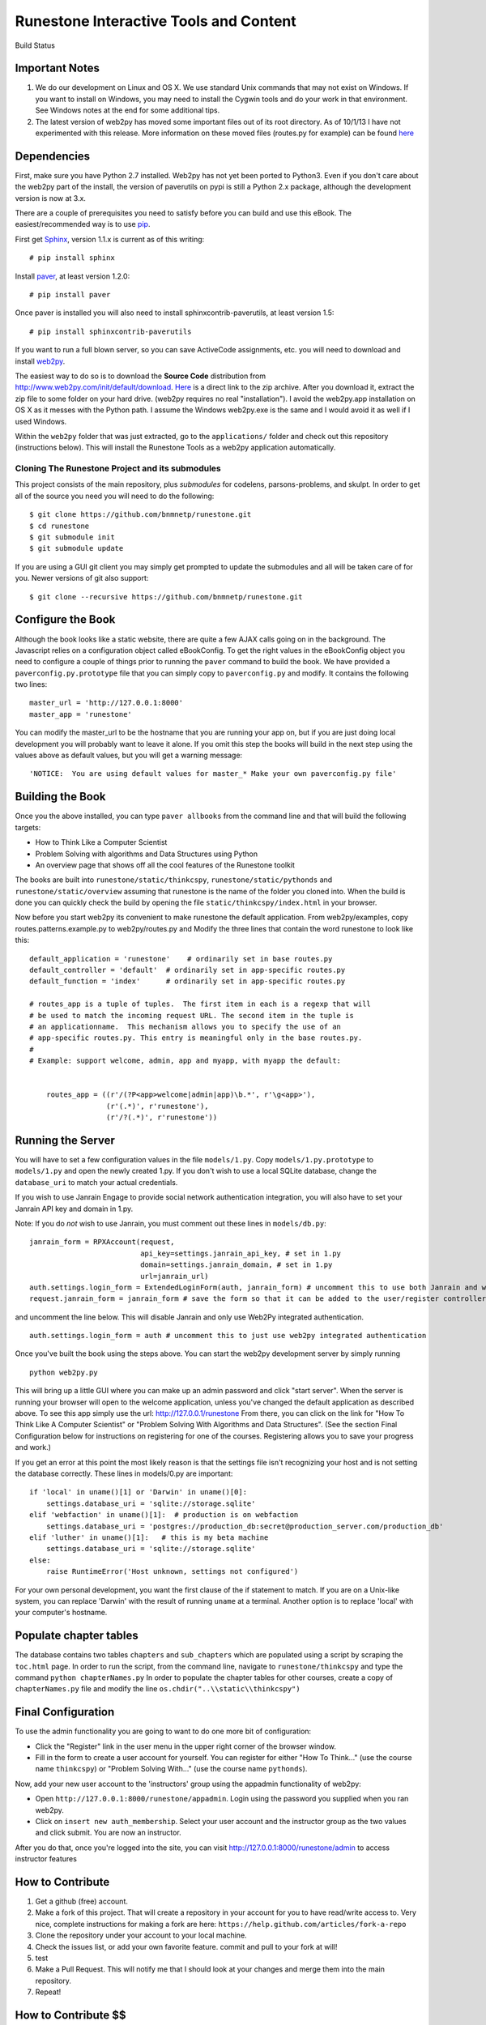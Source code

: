 Runestone Interactive Tools and Content
=======================================


.. |buildstatus| image:: https://drone.io/github.com/bnmnetp/runestone/status.png

Build Status |buildstatus|

Important Notes
---------------

1.  We do our development on Linux and OS X.  We use standard Unix commands that may not exist on Windows.  If you want to install on Windows, you may need to install the Cygwin tools and do your work in that environment.  See Windows notes at the end for some additional tips.

2.  The latest version of web2py has moved some important files out of its root directory.  As of 10/1/13 I have not experimented with this release.  More information on these moved files (routes.py for example) can be found `here <http://web2py.com/init/default/changelog>`_


Dependencies
------------


First, make sure you have Python 2.7 installed.  Web2py has not yet been ported to Python3.  Even if you don't care about the web2py part of the install, the version of paverutils on pypi is still a Python 2.x package, although the development version is now at 3.x.

There are a couple of prerequisites you need to satisfy before you can build and use this
eBook. The easiest/recommended way is to use `pip <http://www.pip-installer.org/en/latest/>`_.

First get `Sphinx <http://sphinx.pocoo.org>`_, version 1.1.x is current as of this writing:

::

    # pip install sphinx

Install `paver <http://paver.github.io/paver/>`_, at least version 1.2.0:

::

    # pip install paver


Once paver is installed you will also need to install sphinxcontrib-paverutils, at least version 1.5:

::

    # pip install sphinxcontrib-paverutils


If you want to run a full blown server, so you can save ActiveCode assignments, etc. you will need to download and
install `web2py <http://web2py.com>`_.

The easiest way to do so is to download the **Source Code** distribution from http://www.web2py.com/init/default/download.
`Here <http://www.web2py.com/examples/static/web2py_src.zip>`_ is a direct link to the zip archive.
After you download it, extract the zip file to some folder on your hard drive. (web2py requires no real "installation").  I avoid the web2py.app installation on OS X as it messes with the Python path.  I assume the Windows web2py.exe is the same and I would avoid it as well if I used Windows.

Within the ``web2py`` folder that was just extracted, go to the ``applications/`` folder and check out this repository
(instructions below). This will install the Runestone Tools as a web2py application automatically.

Cloning The Runestone Project and its submodules
~~~~~~~~~~~~~~~~~~~~~~~~~~~~~~~~~~~~~~~~~~~~~~~~

This project consists of the main repository, plus *submodules* for codelens, parsons-problems, and skulpt.  In order to get all of the source you need you will need to do the following:

::

    $ git clone https://github.com/bnmnetp/runestone.git
    $ cd runestone
    $ git submodule init
    $ git submodule update

If you are using a GUI git client you may simply get prompted to update the submodules and all will be taken care of for you.  Newer versions of git also support::

    $ git clone --recursive https://github.com/bnmnetp/runestone.git

Configure the Book
------------------

Although the book looks like a static website, there are quite a few AJAX calls going on in the background.  The Javascript relies on a configuration object called eBookConfig.  To get the right values in the eBookConfig object you need to configure a couple of things prior to running the ``paver`` command to build the book.  We have provided a ``paverconfig.py.prototype`` file that you can simply copy to ``paverconfig.py`` and modify.  It contains the following two lines:

::

    master_url = 'http://127.0.0.1:8000'
    master_app = 'runestone'

You can modify the master_url to be the hostname that you are running your app on, but if you are just doing local development you will probably want to leave it alone.  If you omit this step the books will build in the next step using the values above as default values, but you will get a warning message:

::

    'NOTICE:  You are using default values for master_* Make your own paverconfig.py file'


Building the Book
-----------------

Once you the above installed, you can type ``paver allbooks`` from the command
line and that will build the following targets:

* How to Think Like a Computer Scientist
* Problem Solving with algorithms and Data Structures using Python
* An overview page that shows off all the cool features of the Runestone toolkit

The books are built into ``runestone/static/thinkcspy``, ``runestone/static/pythonds`` and ``runestone/static/overview``  assuming that runestone is the name of the folder you cloned into.  When the build is done you can quickly check the build by opening the file ``static/thinkcspy/index.html`` in your browser.

Now before you start web2py its convenient to make runestone the default application.  From web2py/examples, copy routes.patterns.example.py to web2py/routes.py and Modify the three lines that contain the word runestone to look like this::

    default_application = 'runestone'    # ordinarily set in base routes.py
    default_controller = 'default'  # ordinarily set in app-specific routes.py
    default_function = 'index'      # ordinarily set in app-specific routes.py

    # routes_app is a tuple of tuples.  The first item in each is a regexp that will
    # be used to match the incoming request URL. The second item in the tuple is
    # an applicationname.  This mechanism allows you to specify the use of an
    # app-specific routes.py. This entry is meaningful only in the base routes.py.
    #
    # Example: support welcome, admin, app and myapp, with myapp the default:


	routes_app = ((r'/(?P<app>welcome|admin|app)\b.*', r'\g<app>'),
	              (r'(.*)', r'runestone'),
	              (r'/?(.*)', r'runestone'))


Running the Server
------------------

You will have to set a few configuration values in the file ``models/1.py``. Copy ``models/1.py.prototype`` to
``models/1.py`` and open the newly created 1.py. If you don't wish to use a local SQLite database, change the
``database_uri`` to match your actual credentials.

If you wish to use Janrain Engage to provide social network authentication integration, you will also have to set your
Janrain API key and domain in 1.py.

Note: If you do *not* wish to use Janrain, you must comment out these lines in ``models/db.py``::

    janrain_form = RPXAccount(request,
                              api_key=settings.janrain_api_key, # set in 1.py
                              domain=settings.janrain_domain, # set in 1.py
                              url=janrain_url)
    auth.settings.login_form = ExtendedLoginForm(auth, janrain_form) # uncomment this to use both Janrain and web2py auth
    request.janrain_form = janrain_form # save the form so that it can be added to the user/register controller

and uncomment the line below. This will disable Janrain and only use Web2Py integrated authentication. ::

    auth.settings.login_form = auth # uncomment this to just use web2py integrated authentication

Once you've built the book using the steps above.  You can start the web2py development server by simply running ::

    python web2py.py

This will bring up a little GUI where you can make up an admin password and click "start server".
When the server is running your browser will open to the welcome application, unless you've changed
the default application as described above.  To see this app simply use the url:  http://127.0.0.1/runestone
From there, you can click on the link for "How To Think Like A Computer Scientist" or "Problem Solving With
Algorithms and Data Structures". (See the section Final Configuration below for instructions on registering
for one of the courses. Registering allows you to save your progress and work.)

If you get an error at this point the most likely reason is that the settings file isn't recognizing your host and is not setting the database correctly.  These lines in models/0.py are important::

    if 'local' in uname()[1] or 'Darwin' in uname()[0]:
        settings.database_uri = 'sqlite://storage.sqlite'
    elif 'webfaction' in uname()[1]:  # production is on webfaction
        settings.database_uri = 'postgres://production_db:secret@production_server.com/production_db'
    elif 'luther' in uname()[1]:   # this is my beta machine
        settings.database_uri = 'sqlite://storage.sqlite'
    else:
        raise RuntimeError('Host unknown, settings not configured')

For your own personal development, you want the first clause of the if statement to match. If you are on a Unix-like system,
you can replace 'Darwin' with the result of running ``uname`` at a terminal. Another option is to replace 'local' with
your computer's hostname.

Populate chapter tables
-------------------
The database contains two tables ``chapters`` and ``sub_chapters`` which are populated using a script by scraping the ``toc.html`` page. In order to run the script, from the command line, navigate to ``runestone/thinkcspy`` and type the command ``python chapterNames.py``
In order to populate the chapter tables for other courses, create a copy of ``chapterNames.py`` file and modify the line
``os.chdir("..\\static\\thinkcspy")``

Final Configuration
-------------------
To use the admin functionality you are going to want to do one more bit of configuration:

* Click the "Register" link in the user menu in the upper right corner of the browser window.
* Fill in the form to create a user account for yourself. You can register for either "How To Think..." (use the course name ``thinkcspy``) or "Problem Solving With..." (use the course name ``pythonds``).

Now, add your new user account to the 'instructors' group using the appadmin
functionality of web2py:

* Open ``http://127.0.0.1:8000/runestone/appadmin``. Login using the password you supplied when you ran web2py.
* Click on ``insert new auth_membership``. Select your user account and the instructor group as the two values and click submit.  You are now an instructor.

After you do that, once you're logged into the site, you can visit http://127.0.0.1:8000/runestone/admin to access instructor features

How to Contribute
-----------------

#. Get a github (free) account.
#. Make a fork of this project.  That will create a repository in your
   account for you to have read/write access to.  Very nice, complete
   instructions for making a fork are here:  ``https://help.github.com/articles/fork-a-repo``
#. Clone the repository under your account to your local machine.
#. Check the issues list, or add your own favorite feature.  commit and pull to your fork at will!
#. test
#. Make a Pull Request.  This will notify me that I should look at your changes and merge them into the main repository.
#. Repeat!


How to Contribute $$
--------------------

As our popularity has grown we have server costs.  We
were also able to make great progress during the Summer of 2013
thanks to a generous grant from ACM-SIGCSE that supported one of our
undergraduate students. It would be great if we could have a student
working on this all the time.

If this system or these books have helped you, please consider making a small
donation using `gittip <https://www.gittip.com/bnmnetp/>`_


More Documentation
------------------

I have begun a project to document the `Runestone Interactive <http://docs.runestoneinteractive.org/build/html/index.html>`_ tools

* All of the Runestone Interactive extensions to sphinx:

    * Activecode -- Interactive Python in the browser
    * Codelens  -- Step through code examples and see variables change
    * mchoicemf  -- multiple choice questions with feedback
    * mchoicema  -- multiple choice question with multiple answers and multiple feedback
    * fillintheblank  -- fill in the blank questiosn with regular expression matching answers
    * parsonsproblem  -- drag and drop blocks of code to complete a simple programming assignment
    * datafile -- create datafiles for activecode

* How to write your own extension for Runestone Interactive


Creating Your Own Textbook
--------------------------

To find instructions on using the Runestone Tools to create your own interactive textbook, see the
file in this directory named README_new_book.rst.


Browser Notes
-------------

Note, because this interactive edition makes use of lots of HTML 5 and Javascript
I highly recommend either Chrome, or Safari.  Firefox 6+ works too, but has
proven to be less reliable than the first two.  I have no idea whether this works
at all under later versions of Internet Explorer.

Notes on running under Windows
------------------------------

As I mentioned up front, I'm not a windows user, But, others have figured out how to get the whole works running under windows anyway.  Here are some tips:

1.  In models.0 you will want to add this:

::

    try:
        from os import uname
    except:
        def uname():
            return ['0', 'windows']


   Now you can add a test for windows, and set your database settings accordingly.

2.  In the pavement.py file we use cp to copy some files into place.  I *think* the equivalent on Windows is copy or copy.exe.

